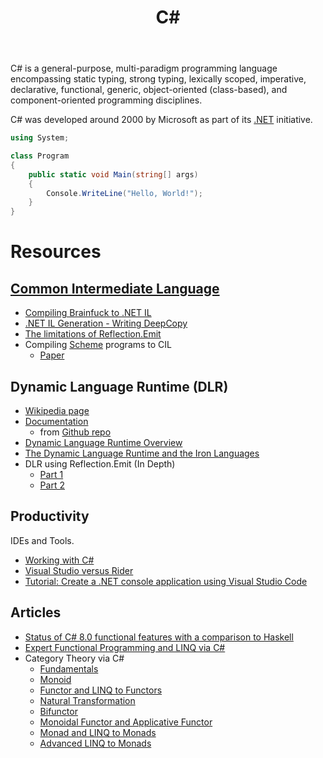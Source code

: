#+title: C#
#+roam_alias: "csharp"

C# is a general-purpose, multi-paradigm programming language encompassing static typing, strong typing, lexically scoped, imperative, declarative, functional, generic, object-oriented (class-based), and component-oriented programming disciplines.

C# was developed around 2000 by Microsoft as part of its [[file:20201227163827-net.org][.NET]] initiative.

#+BEGIN_SRC csharp
using System;

class Program
{
    public static void Main(string[] args)
    {
        Console.WriteLine("Hello, World!");
    }
}
#+END_SRC

* Resources

** [[file:20201227170020-common_intermediate_language.org][Common Intermediate Language]]

- [[https://github.com/macdavid313/languages-zoo/tree/master/src/Brainfuck][Compiling Brainfuck to .NET IL]]
- [[https://reubenbond.github.io/posts/codegen-2-il-boogaloo][.NET IL Generation - Writing DeepCopy]]
- [[https://docs.microsoft.com/en-us/archive/blogs/lucian/the-limitations-of-reflection-emit][The limitations of Reflection.Emit]]
- Compiling [[file:20201226211105-scheme.org][Scheme]] programs to CIL
  - [[file:20201226211105-scheme.org::*Papers][Paper]]

** Dynamic Language Runtime (DLR)

- [[https://en.wikipedia.org/wiki/Dynamic_Language_Runtime][Wikipedia page]]
- [[https://github.com/IronLanguages/dlr/tree/master/Docs][Documentation]]
  - from [[https://github.com/IronLanguages/dlr][Github repo]]
- [[https://docs.microsoft.com/en-us/dotnet/framework/reflection-and-codedom/dynamic-language-runtime-overview][Dynamic Language Runtime Overview]]
- [[https://www.aosabook.org/en/ironlang.html][The Dynamic Language Runtime and the Iron Languages]]
- DLR using Reflection.Emit (In Depth)
  - [[http://www.abhisheksur.com/2010/10/dlr-using-reflectionemit-in-depth-part.html][Part 1]]
  - [[http://www.abhisheksur.com/2010/10/dlr-using-reflectionemit-in-depth-part_24.html][Part 2]]

** Productivity

IDEs and Tools.

- [[https://code.visualstudio.com/Docs/languages/csharp][Working with C#]]
- [[https://stackify.com/visual-studio-rider/][Visual Studio versus Rider]]
- [[https://docs.microsoft.com/en-us/dotnet/core/tutorials/with-visual-studio-code][Tutorial: Create a .NET console application using Visual Studio Code]]

** Articles

- [[https://www.lucabol.com/posts/2019-12-06-status-of-csharp-8-functional-features-with-a-comparison-to-haskell/][Status of C# 8.0 functional features with a comparison to Haskell]]
- [[https://weblogs.asp.net/dixin/linq-via-csharp][Expert Functional Programming and LINQ via C#]]
- Category Theory via C#
  - [[https://weblogs.asp.net/dixin/category-theory-via-csharp-1-fundamentals][Fundamentals]]
  - [[https://weblogs.asp.net/dixin/category-theory-via-csharp-2-monoid][Monoid]]
  - [[https://weblogs.asp.net/dixin/category-theory-via-csharp-3-functor-and-linq-to-functors][Functor and LINQ to Functors]]
  - [[https://weblogs.asp.net/dixin/category-theory-via-csharp-4-natural-transformation][Natural Transformation]]
  - [[https://weblogs.asp.net/dixin/category-theory-via-csharp-5-bifunctor][Bifunctor]]
  - [[https://weblogs.asp.net/dixin/category-theory-via-csharp-6-monoidal-functor-and-applicative-functor][Monoidal Functor and Applicative Functor]]
  - [[https://weblogs.asp.net/dixin/category-theory-via-csharp-7-monad-and-linq-to-monads][Monad and LINQ to Monads]]
  - [[https://weblogs.asp.net/dixin/category-theory-via-csharp-8-more-linq-to-monads][Advanced LINQ to Monads]]
